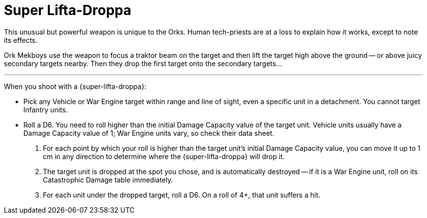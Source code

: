 = Super Lifta-Droppa

This unusual but powerful weapon is unique to the Orks.
Human tech-priests are at a loss to explain how it works, except to note its effects.

Ork Mekboys use the weapon to focus a traktor beam on the target and then lift the target high above the ground -- or above juicy secondary targets nearby.
Then they drop the first target onto the secondary targets...

---

When you shoot with a {super-lifta-droppa}:

* Pick any Vehicle or War Engine target within range and line of sight, even a specific unit in a detachment. You cannot target Infantry units.
* Roll a D6. You need to roll higher than the initial Damage Capacity value of the target unit.
Vehicle units usually have a Damage Capacity value of 1; War Engine units vary, so check their data sheet.
. For each point by which your roll is higher than the target unit's initial Damage Capacity value, you can move it up to 1 cm in any direction to determine where the {super-lifta-droppa} will drop it.
. The target unit is dropped at the spot you chose, and is automatically destroyed -- if it is a War Engine unit, roll on its Catastrophic Damage table immediately.
//+
//NOTE: This is not a hit, so cannot be prevented by the {save} or {holo-field} abilities, or by Void Shields or Power Fields.
. For each unit under the dropped target, roll a D6. On a roll of 4+, that unit suffers a hit.